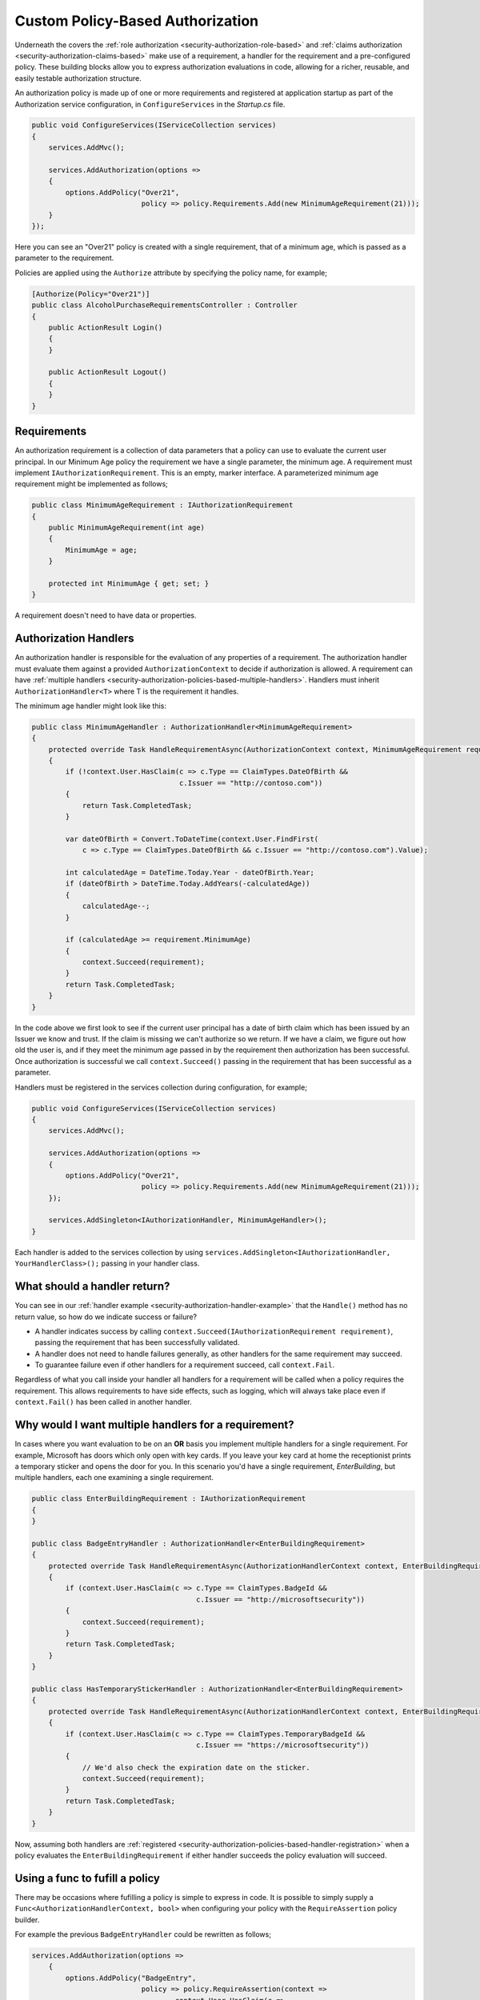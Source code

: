 .. _security-authorization-policies-based:

Custom Policy-Based Authorization
=================================

Underneath the covers the :ref:`role authorization <security-authorization-role-based>` and :ref:`claims authorization <security-authorization-claims-based>` make use of a requirement, a handler for the requirement and a pre-configured policy. These building blocks allow you to express authorization evaluations in code, allowing for a richer, reusable, and easily testable authorization structure. 

An authorization policy is made up of one or more requirements and registered at application startup as part of the Authorization service configuration, in ``ConfigureServices`` in the *Startup.cs* file.

.. code-block:: c#

 public void ConfigureServices(IServiceCollection services)
 {
     services.AddMvc();

     services.AddAuthorization(options =>
     {
         options.AddPolicy("Over21", 
                           policy => policy.Requirements.Add(new MinimumAgeRequirement(21)));
     }
 });

Here you can see an "Over21" policy is created with a single requirement, that of a minimum age, which is passed as a parameter to the requirement.

Policies are applied using the ``Authorize`` attribute by specifying the policy name, for example;

.. code-block:: c#

  [Authorize(Policy="Over21")]
  public class AlcoholPurchaseRequirementsController : Controller
  {  
      public ActionResult Login()
      {      
      }

      public ActionResult Logout()
      {      
      }
  }

Requirements
------------
An authorization requirement is a collection of data parameters that a policy can use to evaluate the current user principal. In our Minimum Age policy the requirement we have a single parameter, the minimum age. A requirement must implement ``IAuthorizationRequirement``. This is an empty, marker interface. A parameterized minimum age requirement might be implemented as follows;

.. code-block:: c#

 public class MinimumAgeRequirement : IAuthorizationRequirement
 {
     public MinimumAgeRequirement(int age)
     {
         MinimumAge = age;
     }

     protected int MinimumAge { get; set; }
 }

A requirement doesn't need to have data or properties.

.. _security-authorization-policies-based-authorization-handler:

Authorization Handlers
----------------------

An authorization handler is responsible for the evaluation of any properties of a requirement. The  authorization handler must evaluate them against a provided ``AuthorizationContext`` to decide if authorization is allowed. A requirement can have :ref:`multiple handlers <security-authorization-policies-based-multiple-handlers>`. Handlers must inherit ``AuthorizationHandler<T>`` where T is the requirement it handles. 

.. _security-authorization-handler-example:

The minimum age handler might look like this:

.. code-block:: c#

 public class MinimumAgeHandler : AuthorizationHandler<MinimumAgeRequirement>
 {
     protected override Task HandleRequirementAsync(AuthorizationContext context, MinimumAgeRequirement requirement)
     {
         if (!context.User.HasClaim(c => c.Type == ClaimTypes.DateOfBirth && 
                                    c.Issuer == "http://contoso.com"))
         {
             return Task.CompletedTask;
         }

         var dateOfBirth = Convert.ToDateTime(context.User.FindFirst(
             c => c.Type == ClaimTypes.DateOfBirth && c.Issuer == "http://contoso.com").Value);

         int calculatedAge = DateTime.Today.Year - dateOfBirth.Year;
         if (dateOfBirth > DateTime.Today.AddYears(-calculatedAge))
         {
             calculatedAge--;
         }

         if (calculatedAge >= requirement.MinimumAge)
         {
             context.Succeed(requirement);
         }
         return Task.CompletedTask;
     }
 }

In the code above we first look to see if the current user principal has a date of birth claim which has been issued by an Issuer we know and trust. If the claim is missing we can't authorize so we return. If we have a claim, we figure out how old the user is, and if they meet the minimum age passed in by the requirement then authorization has been successful. Once authorization is successful we call ``context.Succeed()`` passing in the requirement that has been successful as a parameter.

.. _security-authorization-policies-based-handler-registration:

Handlers must be registered in the services collection during configuration, for example;

.. code-block:: c#

 public void ConfigureServices(IServiceCollection services)
 {
     services.AddMvc();

     services.AddAuthorization(options =>
     {
         options.AddPolicy("Over21", 
                           policy => policy.Requirements.Add(new MinimumAgeRequirement(21)));
     });

     services.AddSingleton<IAuthorizationHandler, MinimumAgeHandler>();
 }

Each handler is added to the services collection by using ``services.AddSingleton<IAuthorizationHandler, YourHandlerClass>();`` passing in your handler class.

What should a handler return?
-----------------------------

You can see in our :ref:`handler example <security-authorization-handler-example>` that the ``Handle()`` method has no return value, so how do we indicate success or failure?

* A handler indicates success by calling ``context.Succeed(IAuthorizationRequirement requirement)``, passing the requirement that has been successfully validated.
* A handler does not need to handle failures generally, as other handlers for the same requirement may succeed.
* To guarantee failure even if other handlers for a requirement succeed, call ``context.Fail``. 
 
Regardless of what you call inside your handler all handlers for a requirement will be called when a policy requires the requirement. This allows requirements to have side effects, such as logging, which will always take place even if ``context.Fail()`` has been called in another handler.

.. _security-authorization-policies-based-multiple-handlers:

Why would I want multiple handlers for a requirement?
-----------------------------------------------------

In cases where you want evaluation to be on an **OR** basis you implement multiple handlers for a single requirement. For example, Microsoft has doors which only open with key cards. If you leave your key card at home the receptionist prints a temporary sticker and opens the door for you. In this scenario you'd have a single requirement, *EnterBuilding*, but multiple handlers, each one examining a single requirement. 

.. code-block:: c#

 public class EnterBuildingRequirement : IAuthorizationRequirement
 {
 }

 public class BadgeEntryHandler : AuthorizationHandler<EnterBuildingRequirement>
 {
     protected override Task HandleRequirementAsync(AuthorizationHandlerContext context, EnterBuildingRequirement requirement)
     {
         if (context.User.HasClaim(c => c.Type == ClaimTypes.BadgeId && 
                                        c.Issuer == "http://microsoftsecurity"))
         {
             context.Succeed(requirement);
         }
         return Task.CompletedTask;
     }
 }

 public class HasTemporaryStickerHandler : AuthorizationHandler<EnterBuildingRequirement>
 {
     protected override Task HandleRequirementAsync(AuthorizationHandlerContext context, EnterBuildingRequirement requirement)
     {
         if (context.User.HasClaim(c => c.Type == ClaimTypes.TemporaryBadgeId && 
                                        c.Issuer == "https://microsoftsecurity"))
         {
             // We'd also check the expiration date on the sticker.
             context.Succeed(requirement);
         }
         return Task.CompletedTask;
     }
 }

Now, assuming both handlers are :ref:`registered <security-authorization-policies-based-handler-registration>` when a policy evaluates the ``EnterBuildingRequirement`` if either handler succeeds the policy evaluation will succeed.

Using a func to fufill a policy
-------------------------------

There may be occasions where fufilling a policy is simple to express in code. It is possible to simply supply a ``Func<AuthorizationHandlerContext, bool>`` when configuring your policy with the ``RequireAssertion`` policy builder.

For example the previous ``BadgeEntryHandler`` could be rewritten as follows;

.. code-block:: c#

 services.AddAuthorization(options =>
     {
         options.AddPolicy("BadgeEntry",
                           policy => policy.RequireAssertion(context => 
                                   context.User.HasClaim(c => 
                                      (c.Type == ClaimTypes.BadgeId || 
                                       c.Type == ClaimTypes.TemporaryBadgeId)
                                       && c.Issuer == "https://microsoftsecurity"));
                           }));
     }   
  }

Accessing MVC Request Context In Handlers
-----------------------------------------

The ``Handle`` method you must implement in an authization handler has two parameters, an ``AuthorizationContext`` and the ``Requirement`` you are handling. Frameworks such as MVC or Jabbr are free to add any object to the ``Resource`` property on the ``AuthorizationContext`` to pass through extra information.

For example MVC passes an instance of ``Microsoft.AspNetCore.Mvc.Filters.AuthorizationFilterContext`` in the resource property which is used to access HttpContext, RouteData and everything else MVC provides.

The use of the ``Resource`` property is framework specific. Using information in the ``Resource`` property will limit your authorization policies to particular frameworks. You should cast the ``Resource`` property using the ``as`` keyword, and then check the cast has succeed to ensure your code doesn't crash with ``InvalidCastExceptions`` when run on other frameworks;

.. code-block:: c#
 
 var mvcContext = context.Resource as Microsoft.AspNetCore.Mvc.Filters.AuthorizationFilterContext;

 if (mvcContext != null)
 {
     // Examine MVC specific things like routing data.
 }
